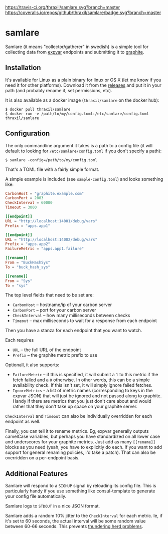 [[https://travis-ci.org/thraxil/samlare][https://travis-ci.org/thraxil/samlare.svg?branch=master]]
[[https://coveralls.io/github/thraxil/samlare?branch%3Dmaster][https://coveralls.io/repos/github/thraxil/samlare/badge.svg?branch=master]]

* samlare

Samlare (it means "collector/gatherer" in swedish) is a simple tool
for collecting data from [[https://golang.org/pkg/expvar/][expvar]] endpoints and submitting it to
[[https://graphiteapp.org/][graphite]].

** Installation

It's available for Linux as a plain binary for linux or OS X (let me
know if you need it for other platforms). Download it from the
[[https://github.com/thraxil/samlare/releases][releases]] and put it in your path (and probably rename it, set
permissions, etc).

It is also available as a docker image (~thraxil/samlare~ on the
docker hub):

#+BEGIN_EXAMPLE
$ docker pull thraxil/samlare
$ docker run -v /path/to/my/config.toml:/etc/samlare/config.toml thraxil/samlare
#+END_EXAMPLE

** Configuration

The only commandline argument it takes is a path to a config file (it
will default to looking for ~/etc/samlare/config.toml~ if you don't
specify a path):

#+BEGIN_EXAMPLE
$ samlare -config=/path/to/my/config.toml
#+END_EXAMPLE

That's a TOML file with a fairly simple format.

A simple example is included (see ~sample-config.toml~) and looks
something like:

#+BEGIN_SRC toml
CarbonHost = "graphite.example.com"
CarbonPort = 2003
CheckInterval = 60000
Timeout = 3000

[[endpoint]]
URL = "http://localhost:14001/debug/vars"
Prefix = "apps.app1"

[[endpoint]]
URL = "http://localhost:14002/debug/vars"
Prefix = "apps.app2"
FailureMetric = "apps.app1.failure"

[[rename]]
From = "BuckHashSys"
To = "buck_hash_sys"

[[rename]]
From = "Sys"
To = "sys"

#+END_SRC

The top level fields that need to be set are:

- ~CarbonHost~ -- hostname/ip of your carbon server
- ~CarbonPort~ -- port for your carbon server
- ~CheckInterval~ -- how many milliseconds between checks
- ~Timeout~ -- max milliseconds to wait for a response from each
  endpoint

Then you have a stanza for each endpoint that you want to watch.

Each requires

- ~URL~ -- the full URL of the endpoint
- ~Prefix~ -- the graphite metric prefix to use

Optionall, it also supports:

- ~FailureMetric~ -- if this is specified, it will submit a ~1~ to
  this metric if the fetch failed and a ~0~ otherwise. In other words,
  this can be a simple availability check. If this isn't set, it will
  simply ignore failed fetches.
- ~IgnoreMetrics~ - a list of metric names (corresponding to keys in
  the expvar JSON) that will just be ignored and not passed along to
  graphite. Handy if there are metrics that you just don't care about
  and would rather that they don't take up space on your graphite
  server.

~CheckInterval~ and ~Timeout~ can also be individually overridden for
each endpoint as well.

Finally, you can tell it to rename metrics. Eg, expvar generally
outputs camelCase variables, but perhaps you have standardized on all
lower case and underscores for your graphite metrics. Just add as many
~[[rename]]~ blocks as you need (yeah, you have to explicitly do
each. If you want to add support for general renaming policies, I'd
take a patch). That can also be overridden on a per-endpoint basis.

** Additional Features

Samlare will respond to a ~SIGHUP~ signal by reloading its config
file. This is particularly handy if you use something like
consul-template to generate your config file automatically.

Samlare logs to ~STDOUT~ in a nice JSON format.

Samlare adds a random 10% jitter to the ~CheckInterval~ for each
metric. Ie, if it's set to 60 seconds, the actual interval will be
some random value between 60-66 seconds. This prevents [[https://en.wikipedia.org/wiki/Thundering_herd_problem][thundering herd problems]].
